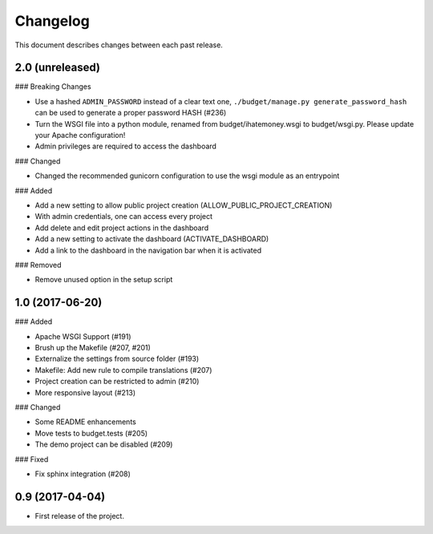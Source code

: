 Changelog
=========

This document describes changes between each past release.

2.0 (unreleased)
----------------

### Breaking Changes

- Use a hashed ``ADMIN_PASSWORD`` instead of a clear text one, ``./budget/manage.py generate_password_hash`` can be used to generate a proper password HASH (#236)
- Turn the WSGI file into a python module, renamed from budget/ihatemoney.wsgi to budget/wsgi.py. Please update your Apache configuration!
- Admin privileges are required to access the dashboard

### Changed

- Changed the recommended gunicorn configuration to use the wsgi module as an entrypoint

### Added

- Add a new setting to allow public project creation (ALLOW_PUBLIC_PROJECT_CREATION)
- With admin credentials, one can access every project
- Add delete and edit project actions in the dashboard
- Add a new setting to activate the dashboard (ACTIVATE_DASHBOARD)
- Add a link to the dashboard in the navigation bar when it is activated

### Removed

- Remove unused option in the setup script

1.0 (2017-06-20)
----------------

### Added

- Apache WSGI Support (#191)
- Brush up the Makefile (#207, #201)
- Externalize the settings from source folder (#193)
- Makefile: Add new rule to compile translations (#207)
- Project creation can be restricted to admin (#210)
- More responsive layout (#213)

### Changed

- Some README enhancements
- Move tests to budget.tests (#205)
- The demo project can be disabled (#209)

### Fixed

- Fix sphinx integration (#208)

0.9 (2017-04-04)
----------------

- First release of the project.
